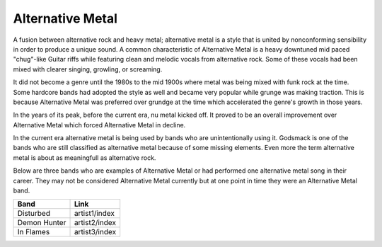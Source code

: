 Alternative Metal
=========================

A fusion between alternative rock and heavy metal; alternative metal is a style that is united by nonconforming sensibility
in order to produce a unique sound. A common characteristic of Alternative Metal is a heavy downtuned mid paced "chug"-like
Guitar riffs while featuring clean and melodic vocals from alternative rock. Some of these vocals had been mixed with
clearer singing, growling, or screaming. 

It did not become a genre until the 1980s to the mid 1900s where metal was being mixed with funk rock at the time. Some
hardcore bands had adopted the style as well and became very popular while grunge was making traction. This is because
Alternative Metal was preferred over grundge at the time which accelerated the genre's growth in those years.

In the years of its peak, before the current era, nu metal kicked off. It proved to be an overall improvement over
Alternative Metal which forced Alternative Metal in decline.

In the current era alternative metal is being used by bands who are unintentionally using it. Godsmack is one of the bands
who are still classified as alternative metal because of some missing elements. Even more the term alternative metal is
about as meaningfull as alternative rock.

Below are three bands who are examples of Alternative Metal or had performed one alternative metal song in their career. 
They may not be considered Alternative Metal currently but at one point in time they were an Alternative Metal band.

============ =============
Band         Link
============ =============
Disturbed	 artist1/index
Demon Hunter artist2/index
In Flames	 artist3/index
============ =============